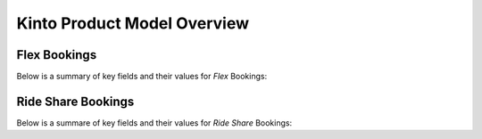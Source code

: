 Kinto Product Model Overview
=============================

Flex Bookings
---------------

Below is a summary of key fields and their values for *Flex* Bookings:


Ride Share Bookings 
---------------------

Below is a summare of key fields and their values for *Ride Share* Bookings: